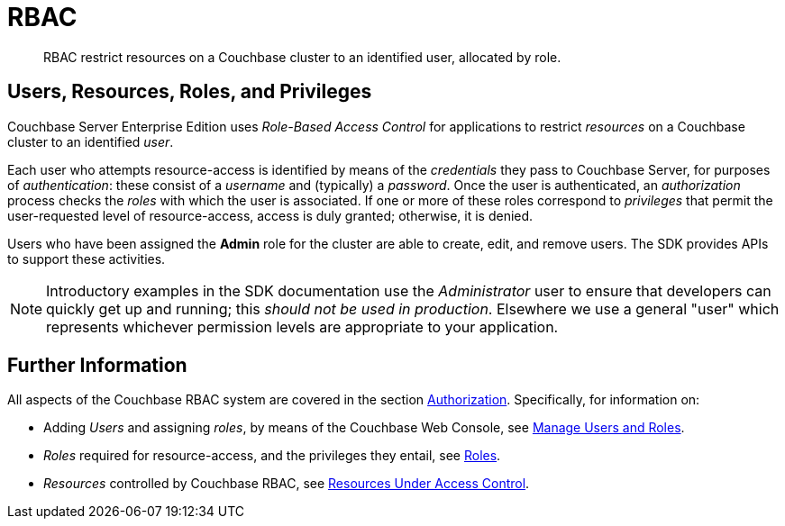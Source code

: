 = RBAC
:page-topic-type: concept
:page-aliases:


[abstract]
RBAC restrict resources on a Couchbase cluster to an identified user, allocated by role.


== Users, Resources, Roles, and Privileges

Couchbase Server Enterprise Edition uses _Role-Based Access Control_ for applications to restrict _resources_ on a Couchbase cluster to an identified _user_.

Each user who attempts resource-access is identified by means of the _credentials_ they pass to Couchbase Server, for purposes of _authentication_: these consist of a _username_ and (typically) a _password_.
Once the user is authenticated, an _authorization_ process checks the _roles_ with which the user is associated.
If one or more of these roles correspond to _privileges_ that permit the user-requested level of resource-access, access is duly granted; otherwise, it is denied.

Users who have been assigned the *Admin* role for the cluster are able to create, edit, and remove users.
The SDK provides APIs to support these activities.

NOTE: Introductory examples in the SDK documentation use the _Administrator_ user to ensure that developers can quickly get up and running; this _should not be used in production_.
Elsewhere we use a general "user" which represents whichever permission levels are appropriate to your application.


== Further Information

All aspects of the Couchbase RBAC system are covered in the section xref:7.1@server:learn:security/authorization-overview.adoc[Authorization].
Specifically, for information on:

* Adding _Users_ and assigning _roles_, by means of the Couchbase Web Console, see xref:7.1@server:manage:manage-security/manage-users-and-roles.adoc[Manage Users and Roles].
* _Roles_ required for resource-access, and the privileges they entail, see xref:7.1@server:learn:security/roles.adoc[Roles].
* _Resources_ controlled by Couchbase RBAC, see xref:7.1@server:learn:security/resources-under-access-control.adoc[Resources Under Access Control].
